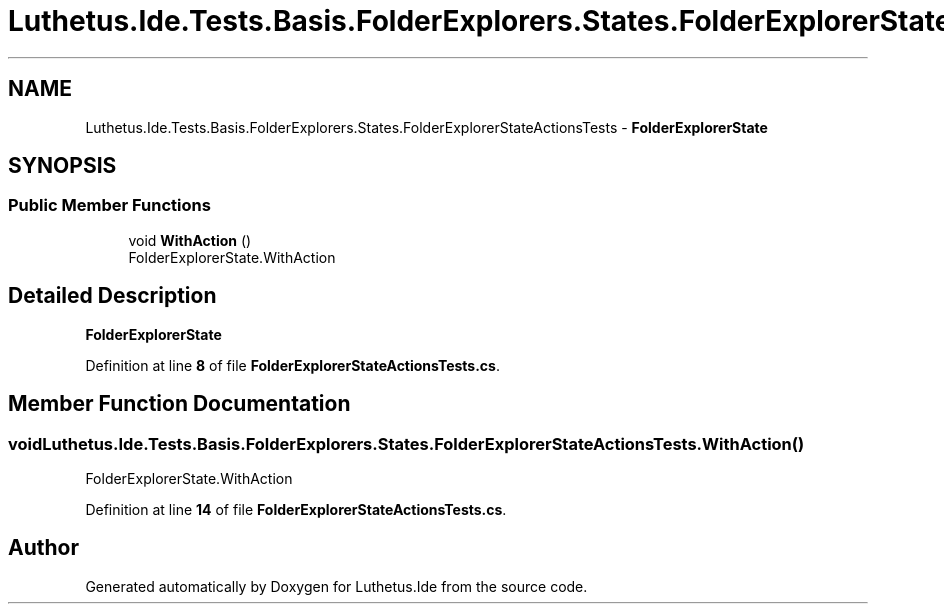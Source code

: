 .TH "Luthetus.Ide.Tests.Basis.FolderExplorers.States.FolderExplorerStateActionsTests" 3 "Version 1.0.0" "Luthetus.Ide" \" -*- nroff -*-
.ad l
.nh
.SH NAME
Luthetus.Ide.Tests.Basis.FolderExplorers.States.FolderExplorerStateActionsTests \- \fBFolderExplorerState\fP  

.SH SYNOPSIS
.br
.PP
.SS "Public Member Functions"

.in +1c
.ti -1c
.RI "void \fBWithAction\fP ()"
.br
.RI "FolderExplorerState\&.WithAction "
.in -1c
.SH "Detailed Description"
.PP 
\fBFolderExplorerState\fP 
.PP
Definition at line \fB8\fP of file \fBFolderExplorerStateActionsTests\&.cs\fP\&.
.SH "Member Function Documentation"
.PP 
.SS "void Luthetus\&.Ide\&.Tests\&.Basis\&.FolderExplorers\&.States\&.FolderExplorerStateActionsTests\&.WithAction ()"

.PP
FolderExplorerState\&.WithAction 
.PP
Definition at line \fB14\fP of file \fBFolderExplorerStateActionsTests\&.cs\fP\&.

.SH "Author"
.PP 
Generated automatically by Doxygen for Luthetus\&.Ide from the source code\&.
